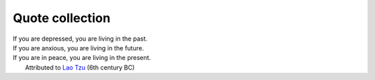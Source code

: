 Quote collection
----------------

| If you are depressed, you are living in the past.
| If you are anxious, you are living in the future.
| If you are in peace, you are living in the present.
|            Attributed to `Lao Tzu <https://en.wikipedia.org/wiki/Laozi>`_ (6th century BC)

